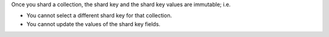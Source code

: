 Once you shard a collection, the shard key and the shard key values are
immutable; i.e.

- You cannot select a different shard key for that collection.

- You cannot update the values of the shard key fields.
